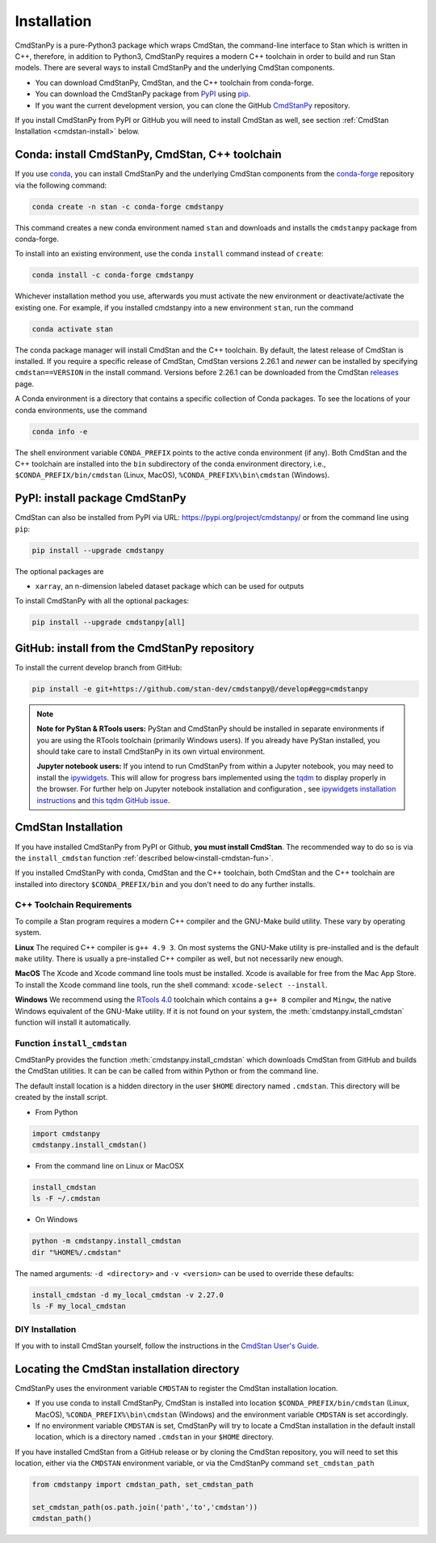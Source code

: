 Installation
============

CmdStanPy is a pure-Python3 package which wraps CmdStan,
the command-line interface to Stan which is written in C++,
therefore, in addition to Python3,
CmdStanPy requires a modern C++ toolchain in order to build and run Stan models.
There are several ways to install CmdStanPy and the underlying CmdStan components.

* You can download CmdStanPy, CmdStan, and the C++ toolchain from conda-forge.

* You can download the CmdStanPy package from `PyPI <https://pypi.org>`_
  using `pip <https://pip.pypa.io/en/stable/>`_.
  
* If you want the current development version, you can clone the
  GitHub `CmdStanPy <https://github.com/stan-dev/cmdstanpy>`_ repository.

If you install CmdStanPy from PyPI or GitHub you will need to
install CmdStan as well, see section :ref:`CmdStan Installation <cmdstan-install>` below.

  
Conda: install CmdStanPy, CmdStan, C++ toolchain
------------------------------------------------

If you use `conda <https://docs.conda.io/en/latest/>`_,
you can install CmdStanPy and the underlying CmdStan components from the
`conda-forge <https://conda-forge.org/>`_ repository
via the following command:


.. code-block:: bash

    conda create -n stan -c conda-forge cmdstanpy


This command creates a new conda environment named ``stan`` and 
downloads and installs the ``cmdstanpy`` package from conda-forge.

To install into an existing environment, use the conda ``install`` command instead of ``create``:


.. code-block:: bash

    conda install -c conda-forge cmdstanpy

Whichever installation method you use, afterwards you must
activate the new environment or deactivate/activate the existing one.
For example, if you installed cmdstanpy into a new environment ``stan``,
run the command

.. code-block:: bash

    conda activate stan


The conda package manager will install CmdStan and the C++ toolchain.
By default, the latest release of CmdStan is installed.
If you require a specific release of CmdStan, CmdStan versions
2.26.1 and *newer* can be installed by specifying
``cmdstan==VERSION`` in the install command.
Versions before 2.26.1 can be downloaded from the CmdStan
`releases <https://github.com/stan-dev/cmdstan/releases>`__ page.

A Conda environment is a directory that contains a specific collection of Conda packages.
To see the locations of your conda environments, use the command

.. code-block:: bash

    conda info -e

The shell environment variable ``CONDA_PREFIX`` points to the active conda environment (if any).
Both CmdStan and the C++ toolchain are installed into the
``bin`` subdirectory of the conda environment directory, i.e.,
``$CONDA_PREFIX/bin/cmdstan`` (Linux, MacOS), ``%CONDA_PREFIX%\bin\cmdstan`` (Windows).



PyPI: install package CmdStanPy
-------------------------------


CmdStan can also be installed from PyPI via URL: https://pypi.org/project/cmdstanpy/ or from the
command line using ``pip``:

.. code-block:: bash

    pip install --upgrade cmdstanpy

The optional packages are

* ``xarray``, an n-dimension labeled dataset package which can be used for outputs

To install CmdStanPy with all the optional packages:

.. code-block:: bash

    pip install --upgrade cmdstanpy[all]



GitHub: install from the CmdStanPy repository
---------------------------------------------

    
To install the current develop branch from GitHub:

.. code-block:: bash

    pip install -e git+https://github.com/stan-dev/cmdstanpy@/develop#egg=cmdstanpy


.. note::

  **Note for PyStan & RTools users:**  PyStan and CmdStanPy should be installed in
  separate environments if you are using the RTools toolchain (primarily Windows users).
  If you already have PyStan installed, you should take care to install CmdStanPy in its own
  virtual environment.


  **Jupyter notebook users:**  If you intend to run CmdStanPy from within a Jupyter notebook,
  you may need to install the
  `ipywidgets <https://ipywidgets.readthedocs.io/en/latest/index.html>`_.
  This will allow for progress bars implemented using the `tqdm <https://pypi.org/project/tqdm/>`_
  to display properly in the browser.
  For further help on Jupyter notebook installation and configuration , see
  `ipywidgets installation instructions <https://ipywidgets.readthedocs.io/en/latest/user_install.html#>`_
  and `this tqdm GitHub issue <https://github.com/tqdm/tqdm/issues/394#issuecomment-384743637>`_.


.. _cmdstan-install:

CmdStan Installation
--------------------

If you have installed CmdStanPy from PyPI or Github,
**you must install CmdStan**.
The recommended way to do so is via the ``install_cmdstan`` function
:ref:`described below<install-cmdstan-fun>`.

If you installed CmdStanPy with conda, CmdStan and the C++ toolchain,
both CmdStan and the C++ toolchain are installed into directory ``$CONDA_PREFIX/bin``
and you don't need to do any further installs.


C++ Toolchain Requirements
^^^^^^^^^^^^^^^^^^^^^^^^^^

To compile a Stan program requires a modern C++ compiler and the GNU-Make build utility.
These vary by operating system.

**Linux** The required C++ compiler is ``g++ 4.9 3``.
On most systems the GNU-Make utility is pre-installed and is the default ``make`` utility.
There is usually a pre-installed C++ compiler as well, but not necessarily new enough.

**MacOS** The Xcode and Xcode command line tools must be installed.  Xcode is available for free from the Mac App Store.
To install the Xcode command line tools, run the shell command: ``xcode-select --install``.

**Windows**  We recommend using the `RTools 4.0 <https://cran.r-project.org/bin/windows/Rtools/rtools40.html>`_ toolchain
which contains a ``g++ 8`` compiler and ``Mingw``, the native Windows equivalent of the GNU-Make utility.
If it is not found on your system, the :meth:`cmdstanpy.install_cmdstan` function will install it automatically.


.. _install-cmdstan-fun:

Function ``install_cmdstan``
^^^^^^^^^^^^^^^^^^^^^^^^^^^^

CmdStanPy provides the function :meth:`cmdstanpy.install_cmdstan` which
downloads CmdStan from GitHub and builds the CmdStan utilities.
It can be can be called from within Python or from the command line.

The default install location is a hidden directory in the user ``$HOME`` directory
named ``.cmdstan``.  This directory will be created by the install script.

+ From Python

.. code-block:: python

    import cmdstanpy
    cmdstanpy.install_cmdstan()

+ From the command line on Linux or MacOSX

.. code-block:: bash

    install_cmdstan
    ls -F ~/.cmdstan

+ On Windows

.. code-block:: bash

    python -m cmdstanpy.install_cmdstan
    dir "%HOME%/.cmdstan"

The named arguments: ``-d <directory>`` and  ``-v <version>``
can be used to override these defaults:

.. code-block:: bash

    install_cmdstan -d my_local_cmdstan -v 2.27.0
    ls -F my_local_cmdstan

DIY Installation
^^^^^^^^^^^^^^^^

If you with to install CmdStan yourself, follow the instructions
in the `CmdStan User's Guide <https://mc-stan.org/docs/cmdstan-guide/cmdstan-installation.html>`__.

Locating the CmdStan installation directory
-------------------------------------------

CmdStanPy uses the environment variable ``CMDSTAN`` to register the CmdStan installation location.

+ If you use conda to install CmdStanPy, CmdStan is installed into location
  ``$CONDA_PREFIX/bin/cmdstan`` (Linux, MacOS), ``%CONDA_PREFIX%\bin\cmdstan`` (Windows)
  and the environment variable ``CMDSTAN`` is set accordingly.

+ If no environment variable ``CMDSTAN`` is set, CmdStanPy will try to locate
  a CmdStan installation in the default install location, which is a 
  directory named ``.cmdstan`` in your ``$HOME`` directory.

If you have installed CmdStan from a GitHub release or by cloning the CmdStan repository,
you will need to set this location, either via the ``CMDSTAN`` environment variable,
or via the CmdStanPy command ``set_cmdstan_path``

.. code-block:: python

    from cmdstanpy import cmdstan_path, set_cmdstan_path

    set_cmdstan_path(os.path.join('path','to','cmdstan'))
    cmdstan_path()
